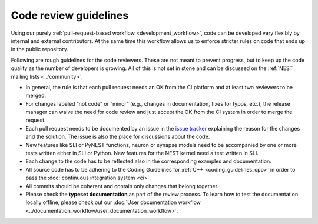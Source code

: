 Code review guidelines
======================

Using our purely :ref:`pull-request-based workflow <development_workflow>`,
code can be developed very flexibly by internal and external
contributors. At the same time this workflow allows us to enforce
stricter rules on code that ends up in the public repository.

Following are rough guidelines for the code reviewers. These are not
meant to prevent progress, but to keep up the code quality as the
number of developers is growing. All of this is not set in stone and
can be discussed on the :ref:`NEST mailing lists <../community>`.

* In general, the rule is that each pull request needs an OK from the CI
  platform and at least two reviewers to be merged.
* For changes labeled “not code” or “minor” (e.g., changes in documentation,
  fixes for typos, etc.), the release manager can waive the need for code
  review and just accept the OK from the CI system in order to merge the request.
* Each pull request needs to be documented by an issue in the `issue
  tracker <https://github.com/nest/nest-simulator/issues>`_ explaining the reason
  for the changes and the solution. The issue is also the place for discussions
  about the code.
* New features like SLI or PyNEST functions, neuron or synapse models need to
  be accompanied by one or more tests written either in SLI or Python. New
  features for the NEST kernel need a test written in SLI.
* Each change to the code has to be reflected also in the corresponding
  examples and documentation.
* All source code has to be adhering to the Coding Guidelines for
  :ref:`C++ <coding_guidelines_cpp>` in order to
  pass the :doc:`continuous integration system <ci>`.
* All commits should be coherent and contain only changes that belong together.
* Please check the **typeset documentation** as part of the review process. To
  learn how to test the documentation locally offline, please check out our
  :doc:`User documentation workflow <../documentation_workflow/user_documentation_workflow>`.
